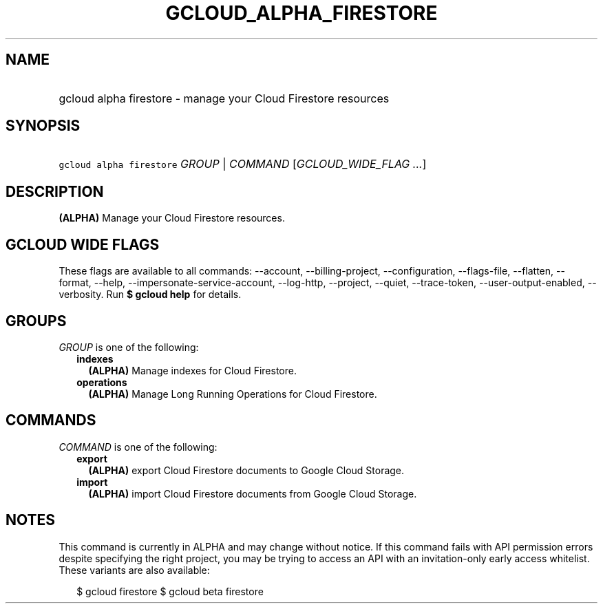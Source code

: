 
.TH "GCLOUD_ALPHA_FIRESTORE" 1



.SH "NAME"
.HP
gcloud alpha firestore \- manage your Cloud Firestore resources



.SH "SYNOPSIS"
.HP
\f5gcloud alpha firestore\fR \fIGROUP\fR | \fICOMMAND\fR [\fIGCLOUD_WIDE_FLAG\ ...\fR]



.SH "DESCRIPTION"

\fB(ALPHA)\fR Manage your Cloud Firestore resources.



.SH "GCLOUD WIDE FLAGS"

These flags are available to all commands: \-\-account, \-\-billing\-project,
\-\-configuration, \-\-flags\-file, \-\-flatten, \-\-format, \-\-help,
\-\-impersonate\-service\-account, \-\-log\-http, \-\-project, \-\-quiet,
\-\-trace\-token, \-\-user\-output\-enabled, \-\-verbosity. Run \fB$ gcloud
help\fR for details.



.SH "GROUPS"

\f5\fIGROUP\fR\fR is one of the following:

.RS 2m
.TP 2m
\fBindexes\fR
\fB(ALPHA)\fR Manage indexes for Cloud Firestore.

.TP 2m
\fBoperations\fR
\fB(ALPHA)\fR Manage Long Running Operations for Cloud Firestore.


.RE
.sp

.SH "COMMANDS"

\f5\fICOMMAND\fR\fR is one of the following:

.RS 2m
.TP 2m
\fBexport\fR
\fB(ALPHA)\fR export Cloud Firestore documents to Google Cloud Storage.

.TP 2m
\fBimport\fR
\fB(ALPHA)\fR import Cloud Firestore documents from Google Cloud Storage.


.RE
.sp

.SH "NOTES"

This command is currently in ALPHA and may change without notice. If this
command fails with API permission errors despite specifying the right project,
you may be trying to access an API with an invitation\-only early access
whitelist. These variants are also available:

.RS 2m
$ gcloud firestore
$ gcloud beta firestore
.RE

